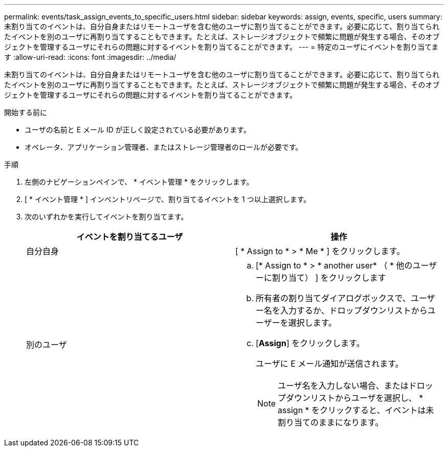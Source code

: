 ---
permalink: events/task_assign_events_to_specific_users.html 
sidebar: sidebar 
keywords: assign, events, specific, users 
summary: 未割り当てのイベントは、自分自身またはリモートユーザを含む他のユーザに割り当てることができます。必要に応じて、割り当てられたイベントを別のユーザに再割り当てすることもできます。たとえば、ストレージオブジェクトで頻繁に問題が発生する場合、そのオブジェクトを管理するユーザにそれらの問題に対するイベントを割り当てることができます。 
---
= 特定のユーザにイベントを割り当てます
:allow-uri-read: 
:icons: font
:imagesdir: ../media/


[role="lead"]
未割り当てのイベントは、自分自身またはリモートユーザを含む他のユーザに割り当てることができます。必要に応じて、割り当てられたイベントを別のユーザに再割り当てすることもできます。たとえば、ストレージオブジェクトで頻繁に問題が発生する場合、そのオブジェクトを管理するユーザにそれらの問題に対するイベントを割り当てることができます。

.開始する前に
* ユーザの名前と E メール ID が正しく設定されている必要があります。
* オペレータ、アプリケーション管理者、またはストレージ管理者のロールが必要です。


.手順
. 左側のナビゲーションペインで、 * イベント管理 * をクリックします。
. [ * イベント管理 * ] インベントリページで、割り当てるイベントを 1 つ以上選択します。
. 次のいずれかを実行してイベントを割り当てます。
+
|===
| イベントを割り当てるユーザ | 操作 


 a| 
自分自身
 a| 
[ * Assign to * > * Me * ] をクリックします。



 a| 
別のユーザ
 a| 
.. [* Assign to * > * another user* （ * 他のユーザーに割り当て） ] をクリックします
.. 所有者の割り当てダイアログボックスで、ユーザー名を入力するか、ドロップダウンリストからユーザーを選択します。
.. [*Assign*] をクリックします。
+
ユーザに E メール通知が送信されます。

+
[NOTE]
====
ユーザ名を入力しない場合、またはドロップダウンリストからユーザを選択し、 * assign * をクリックすると、イベントは未割り当てのままになります。

====


|===

